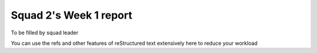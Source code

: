 =======================
Squad 2's Week 1 report
=======================


To be filled by squad leader

You can use the refs and other features of reStructured text extensively here to reduce your workload